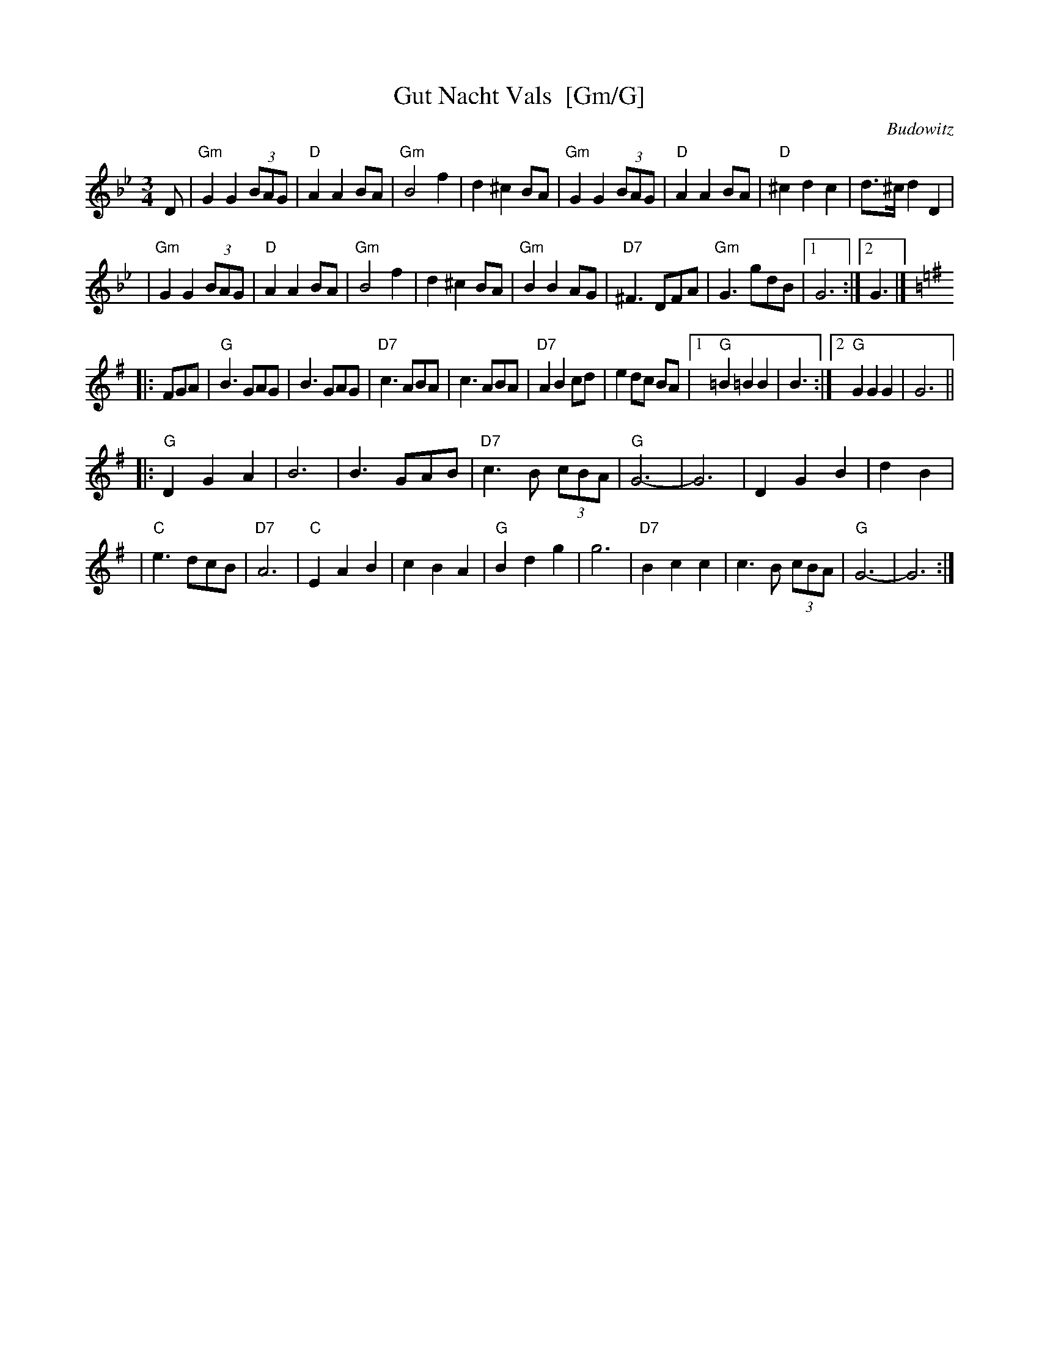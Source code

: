 X: 1
T: Gut Nacht Vals  [Gm/G]
R: waltz
S: printed MS from Steve Rauch
Z: 2008 John Chambers <jc:trillian.mit.edu>
O: Budowitz
D: Budowitz "Wedding Without a Bride" (in Gm/G)
M: 3/4
L: 1/8
K: Gm
D \
| "Gm"G2 G2 (3BAG | "D"A2 A2 BA | "Gm"B4 f2 | d2 ^c2 BA \
| "Gm"G2 G2 (3BAG | "D"A2 A2 BA | "D"^c2 d2 c2 | d>^c d2 D2 |
| "Gm"G2 G2 (3BAG | "D"A2 A2 BA | "Gm"B4 f2 | d2 ^c2 BA \
| "Gm"B2 B2 AG | "D7"^F3 DFA | "Gm"G3 gdB |1 G6 :|2 G3 |] [K:=B=e]
K: G
|: FGA \
| "G"B3 GAG | B3 GAG | "D7"c3 ABA | c3 ABA \
| "D7"A2 B2 cd | e2 dc BA |1 "G"=B2 =B2 B2 | B3 :|2 "G"G2 G2 G2 | G6 ||
|:"G"D2 G2 A2 | B6 | B3 GAB | "D7"c3 B (3cBA \
| "G"G6- | G6 | D2 G2 B2 | d2 B2 |
| "C"e3 dcB | "D7"A6 | "C"E2 A2 B2 | c2 B2 A2 \
| "G"B2 d2 g2 | g6 | "D7"B2 c2 c2 | c3 B (3cBA \
| "G"G6- | G6 :|
